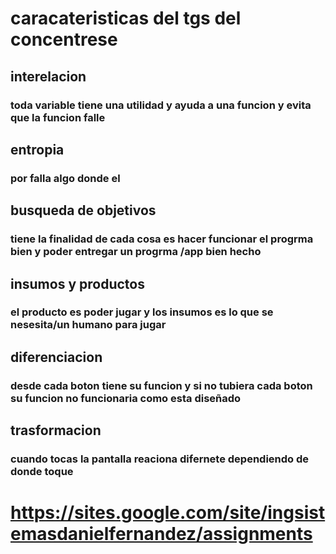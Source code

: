 * caracateristicas del tgs del concentrese 
** interelacion 
*** toda variable tiene una utilidad  y ayuda a una funcion y evita que la  funcion falle
** entropia  
*** por falla algo donde el   
** busqueda de objetivos
*** tiene la finalidad de cada cosa es hacer funcionar el progrma bien y poder entregar un progrma /app bien hecho
** insumos y productos 
*** el producto es poder jugar y los insumos es lo que se nesesita/un humano  para jugar
** diferenciacion
*** desde cada boton tiene su funcion y si no tubiera cada boton su funcion no funcionaria como esta diseñado 
** trasformacion
*** cuando tocas la pantalla  reaciona difernete dependiendo de donde toque
* https://sites.google.com/site/ingsistemasdanielfernandez/assignments
